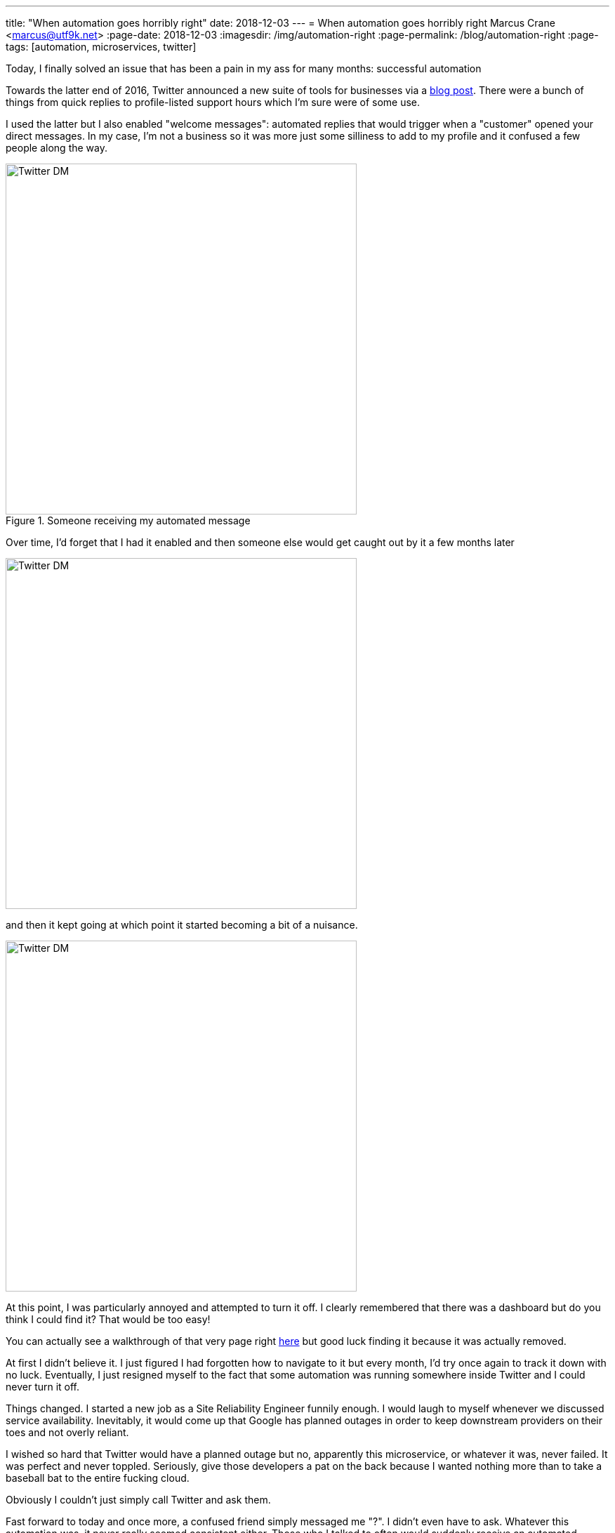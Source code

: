 ---
title: "When automation goes horribly right"
date: 2018-12-03
---
= When automation goes horribly right
Marcus Crane <marcus@utf9k.net>
:page-date: 2018-12-03
:imagesdir: /img/automation-right
:page-permalink: /blog/automation-right
:page-tags: [automation, microservices, twitter]

Today, I finally solved an issue that has been a pain in my ass for many months: successful automation

Towards the latter end of 2016, Twitter announced a new suite of tools for businesses via a https://blog.twitter.com/marketing/en_us/topics/product-news/2016/speed-up-customer-service-with-quick-replies-welcome-messages.html[blog post]. There were a bunch of things from quick replies to profile-listed support hours which I'm sure were of some use.

I used the latter but I also enabled "welcome messages": automated replies that would trigger when a "customer" opened your direct messages. In my case, I'm not a business so it was more just some silliness to add to my profile and it confused a few people along the way.

.Someone receiving my automated message
image::confusion-one.png[Twitter DM, 500]

Over time, I'd forget that I had it enabled and then someone else would get caught out by it a few months later

image::confusion-two.png[Twitter DM, 500]

and then it kept going at which point it started becoming a bit of a nuisance.

image::confusion-three.png[Twitter DM, 500]

At this point, I was particularly annoyed and attempted to turn it off. I clearly remembered that there was a dashboard but do you think I could find it? That would be too easy!

You can actually see a walkthrough of that very page right https://youtu.be/H-n0hRO7oLk?t=75[here] but good luck finding it because it was actually removed.

At first I didn't believe it. I just figured I had forgotten how to navigate to it but every month, I'd try once again to track it down with no luck. Eventually, I just resigned myself to the fact that some automation was running somewhere inside Twitter and I could never turn it off.

Things changed. I started a new job as a Site Reliability Engineer funnily enough. I would laugh to myself whenever we discussed service availability. Inevitably, it would come up that Google has planned outages in order to keep downstream providers on their toes and not overly reliant.

I wished so hard that Twitter would have a planned outage but no, apparently this microservice, or whatever it was, never failed. It was perfect and never toppled. Seriously, give those developers a pat on the back because I wanted nothing more than to take a baseball bat to the entire fucking cloud.

Obviously I couldn't just simply call Twitter and ask them.

Fast forward to today and once more, a confused friend simply messaged me "?". I didn't even have to ask. Whatever this automation was, it never really seemed consistent either. Those who I talked to often would suddenly receive an automated response out of nowhere. Not that I could tell since it wasn't me talking.

Finally I stumbled onto the Twitter Developer forum and... ah! https://twittercommunity.com/t/defunct-business-auto-dm-feature-no-longer-editable-and-still-sends/116561[I wasn't alone!] I'm not crazy! Someone else remembers this thing!

After a bit of confusion, it was cleared up that the Twitter API has a section for "welcome messages" which are these very same automated snippets. Using https://github.com/twitter/twurl[twurl], a Twitter-modified version of curl, I could view those darn things finally.

image::welcome-messages.png[Twitter DM, 500]

There they were. Sitting within the API the whole time although I'd guess that feature was only documented as part of the recent overhaul of Twitter's developer APIs. Even the original URL, https://dashboard.twitter.com[dashboard.twitter.com], doesn't resolve anymore which is all the proof I needed that I'd been left out in the cold.

With some copy paste magic, I quickly wiped the slate clean. I was free! Finally awake from that god awful nightmare. The Twitter Business Experience was definitely just that...

That just leaves one last question: if it took me many months to fix this problem, what hope do those actual businesses who signed up have?

I guess you get the support you pay for, huh?
